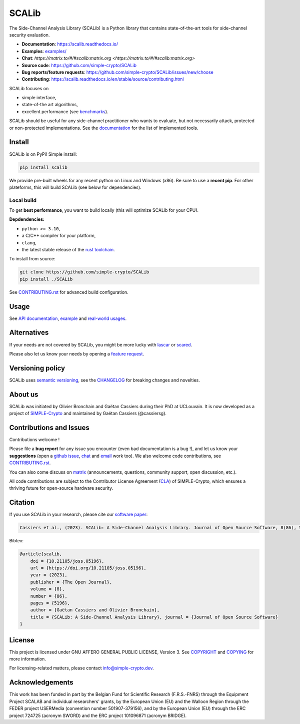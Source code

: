 ======
SCALib
======

.. image:: https://badge.fury.io/py/scalib.svg
    :target: https://pypi.org/project/scalib/
    :alt: PyPI
.. image:: https://readthedocs.org/projects/scalib/badge/?version=stable
    :target: https://scalib.readthedocs.io/en/stable/
    :alt: Documentation Status
.. image:: https://img.shields.io/matrix/scalib:matrix.org
    :target: https://matrix.to/#/#scalib:matrix.org
    :alt: Matrix room
.. image:: https://joss.theoj.org/papers/10.21105/joss.05196/status.svg
   :target: https://doi.org/10.21105/joss.05196
   :alt: JOSS paper

The Side-Channel Analysis Library (SCALib) is a Python library that
contains state-of-the-art tools for side-channel security evaluation.

- **Documentation**: https://scalib.readthedocs.io/
- **Examples**: `examples/ <examples/>`_
- **Chat**: `https://matrix.to/#/#scalib:matrix.org <https://matrix.to/#/#scalib:matrix.org>`
- **Source code**: https://github.com/simple-crypto/SCALib
- **Bug reports/feature requests**: https://github.com/simple-crypto/SCALib/issues/new/choose
- **Contributing**: https://scalib.readthedocs.io/en/stable/source/contributing.html


SCALib focuses on

- simple interface,
- state-of-the art algorithms,
- excellent performance (see `benchmarks <https://github.com/cassiersg/SCABench>`_).

SCALib should be useful for any side-channel practitioner who wants to
evaluate, but not necessarily attack, protected or non-protected
implementations.
See the documentation_ for the list of implemented tools.

.. _documentation: https://scalib.readthedocs.io/en/stable

Install
=======

SCALib is on PyPi! Simple install:

.. code-block::

    pip install scalib

We provide pre-built wheels for any recent python on Linux and Windows (x86).
Be sure to use a **recent pip**.
For other plateforms, this will build SCALib (see below for dependencies).

Local build
-----------

To get **best performance**, you want to build locally (this will optimize
SCALib for your CPU).

**Depdendencies:**

- ``python >= 3.10``,
- a C/C++ compiler for your platform,
- ``clang``,
- the latest stable release of the `rust toolchain <https://rustup.rs/>`_.

To install from source:

.. code-block::

    git clone https://github.com/simple-crypto/SCALib
    pip install ./SCALib

See `CONTRIBUTING.rst <CONTRIBUTING.rst>`__ for advanced build configuration.

Usage
=====

See `API documentation <https://scalib.readthedocs.io/en/stable/#available-features>`_,
`example <https://github.com/simple-crypto/scalib/tree/main/examples>`_ and
`real-world usages <https://scalib.readthedocs.io/en/stable/#concrete-evaluations>`_.


Alternatives
============

If your needs are not covered by SCALib, you might be more lucky with
`lascar <https://github.com/Ledger-Donjon/lascar>`_ or `scared <https://gitlab.com/eshard/scared>`_.

Please also let us know your needs by opening a 
`feature request <https://github.com/simple-crypto/SCALib/issues/new?assignees=&labels=&template=feature_request.md&title=>`_.

Versioning policy
=================

SCALib uses `semantic versioning <https://semver.org/>`_, see the `CHANGELOG
<CHANGELOG.rst>`_ for breaking changes and novelties.

About us
========
SCALib was initiated by Olivier Bronchain and Gaëtan Cassiers during their PhD
at UCLouvain. It is now developed as a project of
`SIMPLE-Crypto <https://www.simple-crypto.dev/>`_ and maintained by Gaëtan Cassiers (@cassiersg).

Contributions and Issues
========================

Contributions welcome !

Please file a **bug report** for any issue you encounter (even bad documentation is
a bug !), and let us know your **suggestions** (open a `github issue
<https://github.com/simple-crypto/SCALib/issues/new/choose>`_, `chat
<https://matrix.to/#/#scalib:matrix.org>`_ and `email
<mailto:gaetan.cassiers@uclouvain.be>`_ work too).
We also welcome code contributions, see `CONTRIBUTING.rst <CONTRIBUTING.rst>`_.

You can also come discuss on `matrix <https://matrix.to/#/#scalib:matrix.org>`_
(announcements, questions, community support, open discussion, etc.).

All code contributions are subject to the Contributor License Agreement (`CLA
<https://www.simple-crypto.dev/organization>`_) of SIMPLE-Crypto, which ensures
a thriving future for open-source hardware security.


Citation
========

If you use SCALib in your research, please cite our `software paper <https://doi.org/10.21105/joss.05196>`_:

.. code-block::

    Cassiers et al., (2023). SCALib: A Side-Channel Analysis Library. Journal of Open Source Software, 8(86), 5196, https://doi.org/10.21105/joss.05196

Bibtex:

.. code-block::

   @article{scalib,
       doi = {10.21105/joss.05196},
       url = {https://doi.org/10.21105/joss.05196},
       year = {2023},
       publisher = {The Open Journal},
       volume = {8},
       number = {86},
       pages = {5196},
       author = {Gaëtan Cassiers and Olivier Bronchain},
       title = {SCALib: A Side-Channel Analysis Library}, journal = {Journal of Open Source Software}
   }


License
=======
This project is licensed under GNU AFFERO GENERAL PUBLIC LICENSE, Version 3.
See `COPYRIGHT <COPYRIGHT>`_ and `COPYING <COPYING>`_ for more information.

For licensing-related matters, please contact info@simple-crypto.dev.

Acknowledgements
================

This work has been funded in part by the Belgian Fund for Scientific Research
(F.R.S.-FNRS) through the Equipment Project SCALAB and individual researchers'
grants, by the European Union (EU) and the Walloon Region through the FEDER
project USERMedia (convention number 501907-379156), and by the European Union
(EU) through the ERC project 724725 (acronym SWORD) and the ERC project
101096871 (acronym BRIDGE).
